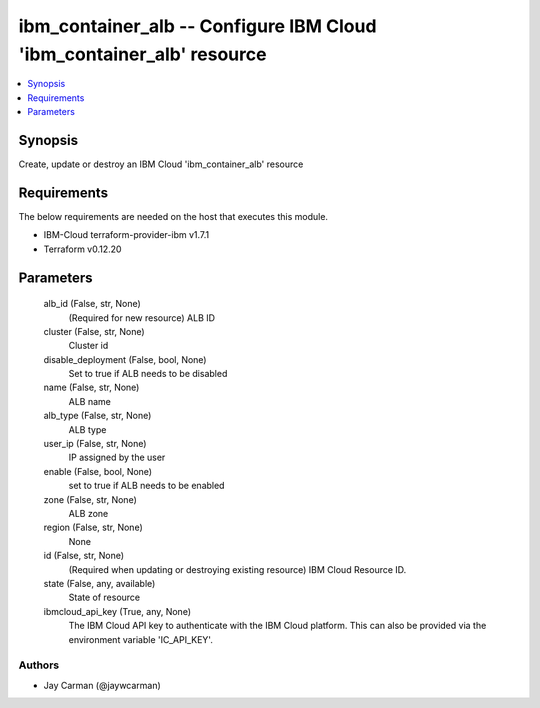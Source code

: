 
ibm_container_alb -- Configure IBM Cloud 'ibm_container_alb' resource
=====================================================================

.. contents::
   :local:
   :depth: 1


Synopsis
--------

Create, update or destroy an IBM Cloud 'ibm_container_alb' resource



Requirements
------------
The below requirements are needed on the host that executes this module.

- IBM-Cloud terraform-provider-ibm v1.7.1
- Terraform v0.12.20



Parameters
----------

  alb_id (False, str, None)
    (Required for new resource) ALB ID


  cluster (False, str, None)
    Cluster id


  disable_deployment (False, bool, None)
    Set to true if ALB needs to be disabled


  name (False, str, None)
    ALB name


  alb_type (False, str, None)
    ALB type


  user_ip (False, str, None)
    IP assigned by the user


  enable (False, bool, None)
    set to true if ALB needs to be enabled


  zone (False, str, None)
    ALB zone


  region (False, str, None)
    None


  id (False, str, None)
    (Required when updating or destroying existing resource) IBM Cloud Resource ID.


  state (False, any, available)
    State of resource


  ibmcloud_api_key (True, any, None)
    The IBM Cloud API key to authenticate with the IBM Cloud platform. This can also be provided via the environment variable 'IC_API_KEY'.













Authors
~~~~~~~

- Jay Carman (@jaywcarman)

